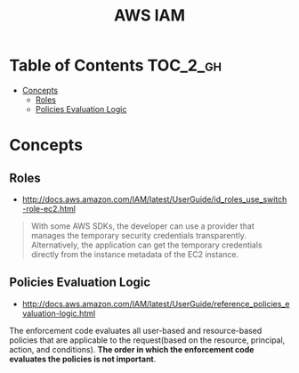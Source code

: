 #+TITLE: AWS IAM

* Table of Contents :TOC_2_gh:
 - [[#concepts][Concepts]]
   - [[#roles][Roles]]
   - [[#policies-evaluation-logic][Policies Evaluation Logic]]

* Concepts
** Roles
- http://docs.aws.amazon.com/IAM/latest/UserGuide/id_roles_use_switch-role-ec2.html

#+BEGIN_QUOTE
With some AWS SDKs, the developer can use a provider that manages the temporary security credentials transparently.
Alternatively, the application can get the temporary credentials directly from the instance metadata of the EC2 instance.
#+END_QUOTE

[[file:img/screenshot_2017-04-22_22-38-40.png]]

** Policies Evaluation Logic
- http://docs.aws.amazon.com/IAM/latest/UserGuide/reference_policies_evaluation-logic.html

[[file:img/screenshot_2017-02-19_14-05-01.png]]

The enforcement code evaluates all user-based and resource-based policies
that are applicable to the request(based on the resource, principal, action, and conditions).
*The order in which the enforcement code evaluates the policies is not important*.

[[file:img/screenshot_2017-02-19_14-06-20.png]]
